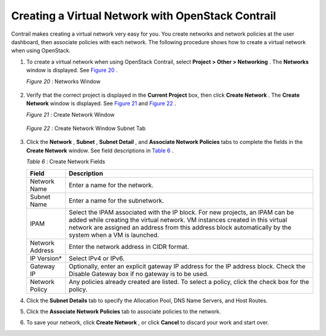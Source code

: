 .. This work is licensed under the Creative Commons Attribution 4.0 International License.
   To view a copy of this license, visit http://creativecommons.org/licenses/by/4.0/ or send a letter to Creative Commons, PO Box 1866, Mountain View, CA 94042, USA.

==================================================
Creating a Virtual Network with OpenStack Contrail
==================================================

Contrail makes creating a virtual network very easy for you. You create networks and network policies at the user dashboard, then associate policies with each network. The following procedure shows how to create a virtual network when using OpenStack.


#. To create a virtual network when using OpenStack Contrail, select **Project > Other > Networking** . The **Networks** window is displayed. See `Figure 20`_ .

   .. _Figure 20: 

   *Figure 20* : Networks Window

   .. figure:: s041525.gif



#. Verify that the correct project is displayed in the **Current Project** box, then click **Create Network** . The **Create Network** window is displayed. See `Figure 21`_ and `Figure 22`_ .

   .. _Figure 21: 

   *Figure 21* : Create Network Window

   .. figure:: s018523.png

   .. _Figure 22: 

   *Figure 22* : Create Network Window Subnet Tab

   .. figure:: s018524.png



#. Click the **Network** , **Subnet** , **Subnet Detail** , and **Associate Network Policies** tabs to complete the fields in the **Create Network** window. See field descriptions in `Table 6`_ .

   .. _Table 6: 


   *Table 6* : Create Network Fields

   +-------------------+-------------------------------------------------------------------------------------------------------+
   | Field             | Description                                                                                           |
   +===================+=======================================================================================================+
   | Network Name      | Enter a name for the network.                                                                         |
   +-------------------+-------------------------------------------------------------------------------------------------------+
   | Subnet Name       | Enter a name for the subnetwork.                                                                      |
   +-------------------+-------------------------------------------------------------------------------------------------------+
   | IPAM              | Select the IPAM associated with the IP block.                                                         |
   |                   | For new projects, an IPAM can be added while creating the virtual network. VM instances created in    |
   |                   | this virtual network are assigned an address from this address block automatically by the system      |
   |                   | when a VM is launched.                                                                                |  
   +-------------------+-------------------------------------------------------------------------------------------------------+
   | Network Address   | Enter the network address in CIDR format.                                                             |
   +-------------------+-------------------------------------------------------------------------------------------------------+
   | IP Version*       | Select IPv4 or IPv6.                                                                                  |
   +-------------------+-------------------------------------------------------------------------------------------------------+
   | Gateway IP        | Optionally, enter an explicit gateway IP address for the IP address block. Check the Disable          |
   |                   | Gateway box if no gateway is to be used.                                                              |
   +-------------------+-------------------------------------------------------------------------------------------------------+
   | Network Policy    | Any policies already created are listed. To select a policy, click the check box for the policy.      |
   +-------------------+-------------------------------------------------------------------------------------------------------+



#. Click the **Subnet Details** tab to specify the Allocation Pool, DNS Name Servers, and Host Routes.



#. Click the **Associate Network Policies** tab to associate policies to the network.



#. To save your network, click **Create Network** , or click **Cancel** to discard your work and start over.


